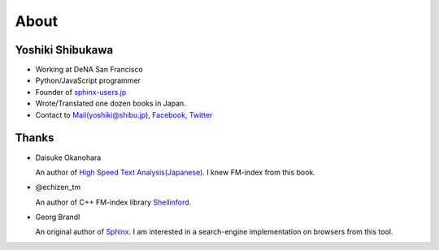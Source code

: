 About
=====

Yoshiki Shibukawa
-----------------

* Working at DeNA San Francisco
* Python/JavaScript programmer
* Founder of `sphinx-users.jp <http://sphinx-users.jp>`_
* Wrote/Translated one dozen books in Japan.
* Contact to `Mail(yoshiki@shibu.jp) <mailto:yoshiki@shibu.jp>`_, `Facebook <http://www.facebook.com/yoshiki.shibukawa>`_, `Twitter <https://twitter.com/shibukawa>`_

Thanks
------

* Daisuke Okanohara

  An author of `High Speed Text Analysis(Japanese) <http://www.amazon.co.jp/gp/product/4000069748/ref=as_li_ss_tl?ie=UTF8&camp=247&creative=7399&creativeASIN=4000069748&linkCode=as2&tag=shibukawayosh-22>`_.
  I knew FM-index from this book.

* @echizen_tm

  An author of C++ FM-index library `Shellinford <https://code.google.com/p/shellinford/>`_.

* Georg Brandl

  An original author of `Sphinx <http://sphinx-doc.org>`_. I am interested in a search-engine implementation on browsers from this tool.
